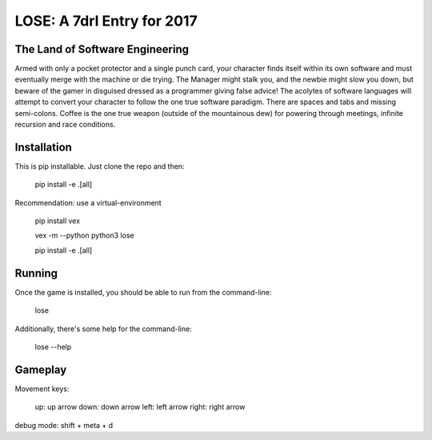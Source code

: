 ===========================
LOSE: A 7drl Entry for 2017
===========================


The Land of Software Engineering
--------------------------------

Armed with only a pocket protector and a single punch card, your
character finds itself within its own software and must eventually merge
with the machine or die trying.  The Manager might stalk you, and the
newbie might slow you down, but beware of the gamer in disguised dressed
as a programmer giving false advice!  The acolytes of software languages
will attempt to convert your character to follow the one true software
paradigm.  There are spaces and tabs and missing semi-colons.  Coffee is
the one true weapon (outside of the mountainous dew) for powering
through meetings, infinite recursion and race conditions.


Installation
------------

This is pip installable.  Just clone the repo and then:

    pip install -e .[all]


Recommendation:  use a virtual-environment

    pip install vex

    vex -m --python python3 lose

    pip install -e .[all]


Running
-------

Once the game is installed, you should be able to run from the command-line:

    lose

Additionally, there's some help for the command-line:

    lose --help



Gameplay
--------

Movement keys:

   up: up arrow
   down: down arrow
   left: left arrow
   right: right arrow

debug mode:  shift + meta + d
